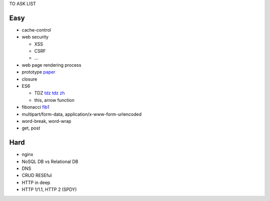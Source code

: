 TO ASK LIST

Easy
======

- cache-control
- web security

  - XSS
  - CSRF
  - ...

- web page rendering process
- prototype `paper`_
- closure
- ES6

  - TDZ tdz_ `tdz zh`_
  - this, arrow function

- fibonacci fib1_
- multipart/form-data, application/x-www-form-urlencoded
- word-break, word-wrap
- get, post

.. _paper: http://bibliography.selflanguage.org/_static/self-power.pdf
.. _tdz: http://jsrocks.org/2015/01/temporal-dead-zone-tdz-demystified/
.. _tdz zh: https://github.com/Asurvovor/translation/issues/1
.. _fib1: http://www.zcfy.cc/article/473

Hard
=====

- nginx
- NoSQL DB vs Relational DB
- DNS
- CRUD RESEful
- HTTP in deep
- HTTP 1/1.1, HTTP 2 (SPDY)
